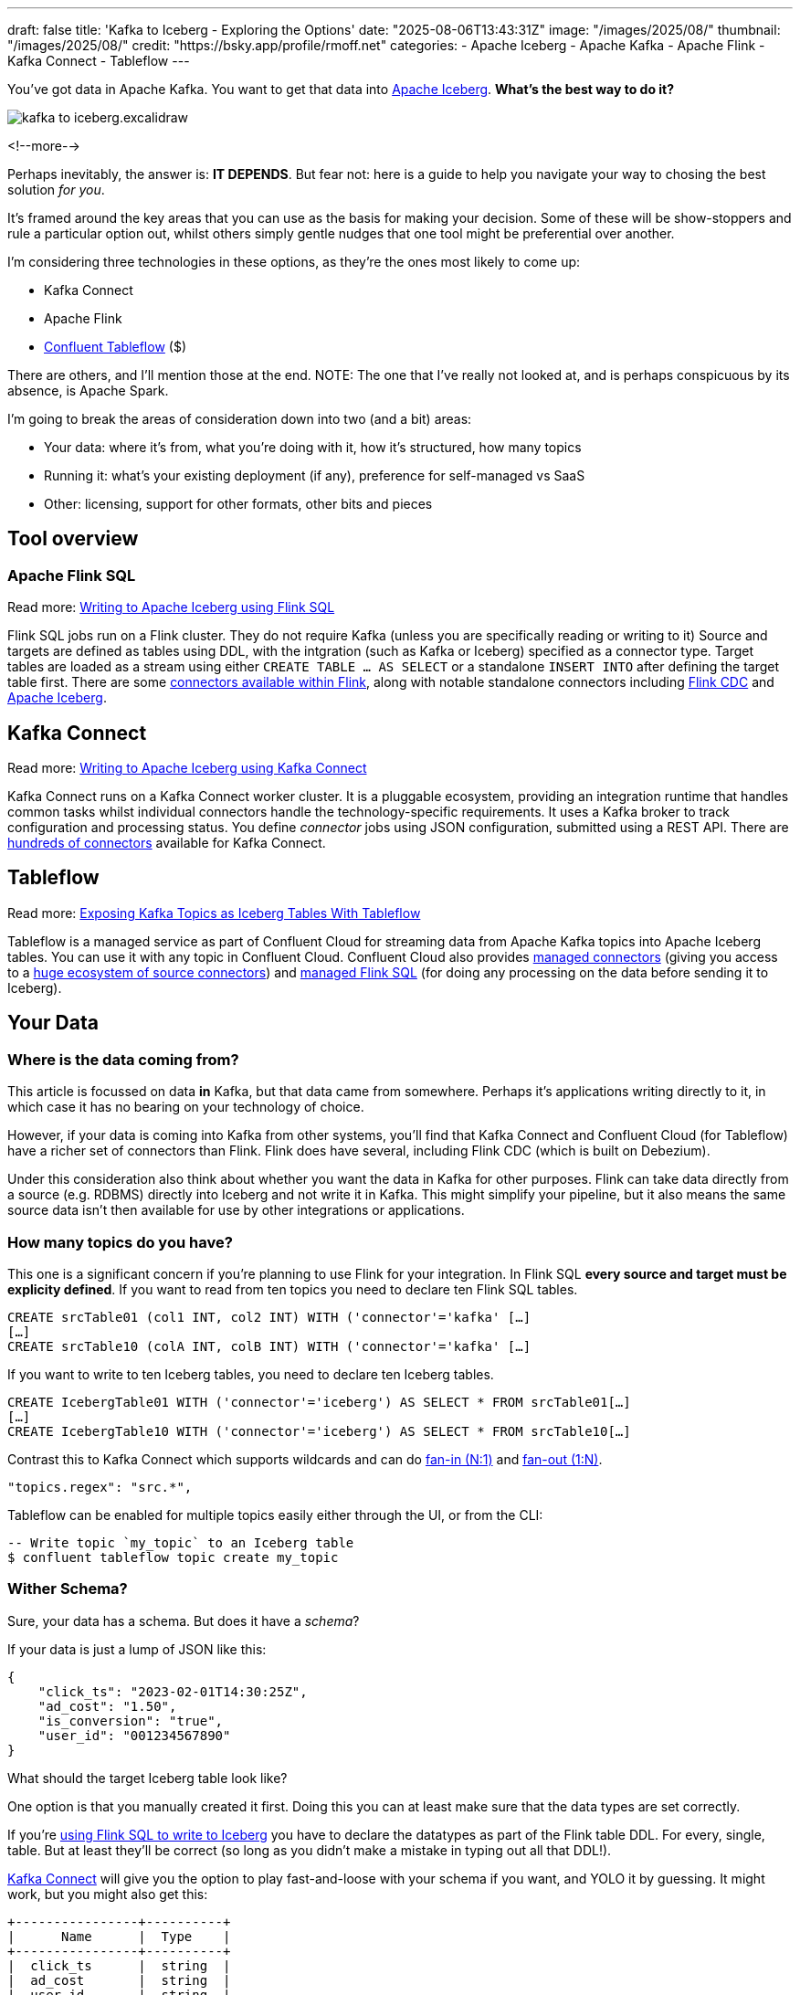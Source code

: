 ---
draft: false
title: 'Kafka to Iceberg - Exploring the Options'
date: "2025-08-06T13:43:31Z"
image: "/images/2025/08/"
thumbnail: "/images/2025/08/"
credit: "https://bsky.app/profile/rmoff.net"
categories:
- Apache Iceberg
- Apache Kafka
- Apache Flink
- Kafka Connect
- Tableflow
---

:source-highlighter: rouge
:icons: font
:rouge-css: style
:rouge-style: monokai

You've got data in Apache Kafka.
You want to get that data into https://www.youtube.com/watch?v=TsmhRZElPvM[Apache Iceberg].
*What's the best way to do it?*

image::/images/2025/08/kafka-to-iceberg.excalidraw.png[]

<!--more-->

Perhaps inevitably, the answer is: *IT DEPENDS*.
But fear not: here is a guide to help you navigate your way to chosing the best solution _for you_.

It's framed around the key areas that you can use as the basis for making your decision.
Some of these will be show-stoppers and rule a particular option out, whilst others simply gentle nudges that one tool might be preferential over another.

I'm considering three technologies in these options, as they're the ones most likely to come up:

* Kafka Connect
* Apache Flink
* https://www.confluent.io/product/tableflow/[Confluent Tableflow] ($)

There are others, and I'll mention those at the end.
NOTE: The one that I've really not looked at, and is perhaps conspicuous by its absence, is Apache Spark.

I'm going to break the areas of consideration down into two (and a bit) areas:

* Your data: where it's from, what you're doing with it, how it's structured, how many topics
* Running it: what's your existing deployment (if any), preference for self-managed vs SaaS
* Other: licensing, support for other formats, other bits and pieces

== Tool overview

=== Apache Flink SQL

Read more: link:/2025/06/24/writing-to-apache-iceberg-on-s3-using-flink-sql-with-glue-catalog/[Writing to Apache Iceberg using Flink SQL]

Flink SQL jobs run on a Flink cluster.
They do not require Kafka (unless you are specifically reading or writing to it)
Source and targets are defined as tables using DDL, with the intgration (such as Kafka or Iceberg) specified as a connector type.
Target tables are loaded as a stream using either `CREATE TABLE … AS SELECT` or a standalone `INSERT INTO` after defining the target table first.
There are some https://nightlies.apache.org/flink/flink-docs-master/docs/connectors/table/overview/#supported-connectors[connectors available within Flink], along with notable standalone connectors including https://nightlies.apache.org/flink/flink-cdc-docs-master/docs/connectors/flink-sources/overview/[Flink CDC] and https://iceberg.apache.org/docs/latest/flink/[Apache Iceberg].


== Kafka Connect

Read more: link:https://rmoff.net/2025/07/04/writing-to-apache-iceberg-on-s3-using-kafka-connect-with-glue-catalog/[Writing to Apache Iceberg using Kafka Connect]

Kafka Connect runs on a Kafka Connect worker cluster.
It is a pluggable ecosystem, providing an integration runtime that handles common tasks whilst individual connectors handle the technology-specific requirements.
It uses a Kafka broker to track configuration and processing status.
You define _connector_ jobs using JSON configuration, submitted using a REST API.
There are https://hub.confluent.io[hundreds of connectors] available for Kafka Connect.

== Tableflow

Read more: https://www.confluent.io/blog/building-streaming-data-pipelines-part-1/#exposing-apache-kafka-topics-as-apache-icebergtm%EF%B8%8F-tables-with-tableflow[Exposing Kafka Topics as Iceberg Tables With Tableflow]

Tableflow is a managed service as part of Confluent Cloud for streaming data from Apache Kafka topics into Apache Iceberg tables.
You can use it with any topic in Confluent Cloud.
Confluent Cloud also provides https://docs.confluent.io/cloud/current/connectors/overview.html[managed connectors] (giving you access to a https://hub.confluent.io[huge ecosystem of source connectors]) and https://docs.confluent.io/cloud/current/flink/overview.html[managed Flink SQL] (for doing any processing on the data before sending it to Iceberg).

== Your Data

=== Where is the data coming from?

This article is focussed on data *in* Kafka, but that data came from somewhere.
Perhaps it's applications writing directly to it, in which case it has no bearing on your technology of choice.

However, if your data is coming into Kafka from other systems, you'll find that Kafka Connect and Confluent Cloud (for Tableflow) have a richer set of connectors than Flink.
Flink does have several, including Flink CDC (which is built on Debezium).

Under this consideration also think about whether you want the data in Kafka for other purposes.
Flink can take data directly from a source (e.g. RDBMS) directly into Iceberg and not write it in Kafka.
This might simplify your pipeline, but it also means the same source data isn't then available for use by other integrations or applications.

=== How many topics do you have?

This one is a significant concern if you're planning to use Flink for your integration.
In Flink SQL *every source and target must be explicity defined*.
If you want to read from ten topics you need to declare ten Flink SQL tables.

[source,sql]
----
CREATE srcTable01 (col1 INT, col2 INT) WITH ('connector'='kafka' […]
[…]
CREATE srcTable10 (colA INT, colB INT) WITH ('connector'='kafka' […]
----

If you want to write to ten Iceberg tables, you need to declare ten Iceberg tables.

[source,sql]
----
CREATE IcebergTable01 WITH ('connector'='iceberg') AS SELECT * FROM srcTable01[…]
[…]
CREATE IcebergTable10 WITH ('connector'='iceberg') AS SELECT * FROM srcTable10[…]
----

Contrast this to Kafka Connect which supports wildcards and can do link:/2025/07/04/writing-to-apache-iceberg-on-s3-using-kafka-connect-with-glue-catalog/#_n1_fan_in_writing_many_topics_to_one_table[fan-in (N:1)] and link:/2025/07/04/writing-to-apache-iceberg-on-s3-using-kafka-connect-with-glue-catalog/#_1n_fan_out_writing_one_topic_to_many_tables[fan-out (1:N)].

[source,javascript]
----
"topics.regex": "src.*",
----

Tableflow can be enabled for multiple topics easily either through the UI, or from the CLI:

[source,bash]
----
-- Write topic `my_topic` to an Iceberg table
$ confluent tableflow topic create my_topic
----

=== Wither Schema?

Sure, your data has a schema.
But does it have a _schema_?

If your data is just a lump of JSON like this:

[source,javascript]
----
{
    "click_ts": "2023-02-01T14:30:25Z",
    "ad_cost": "1.50",
    "is_conversion": "true",
    "user_id": "001234567890"
}
----

What should the target Iceberg table look like?

One option is that you manually created it first.
Doing this you can at least make sure that the data types are set correctly.

If you're link:/2025/06/24/writing-to-apache-iceberg-on-s3-using-flink-sql-with-glue-catalog/#_define_the_kafka_source[using Flink SQL to write to Iceberg] you have to declare the datatypes as part of the Flink table DDL.
For every, single, table.
But at least they'll be correct (so long as you didn't make a mistake in typing out all that DDL!).

link:/2025/07/04/writing-to-apache-iceberg-on-s3-using-kafka-connect-with-glue-catalog/#_schemas[Kafka Connect] will give you the option to play fast-and-loose with your schema if you want, and YOLO it by guessing.
It might work, but you might also get this:

[source,]
----
+----------------+----------+
|      Name      |  Type    |
+----------------+----------+
|  click_ts      |  string  |
|  ad_cost       |  string  |
|  user_id       |  string  |
|  is_conversion |  string  |
+----------------+----------+
----

Storing a boolean as a string? not ideal.
Storing a currency as a string? not good.
Storing a timestamp as a string? gross.

A better way all round to do this if you're using Kafka Connect or Tableflow is to have your topics' schemas in the Schema Registry.
This way the target Iceberg table can be defined correctly based on the actual schema of the data—not a guess at it.

=== The only constant is change

Another consideration to bear in mind is what happens when your schema changes.
And at some point, your schema *will* change.

In Flink SQL you'd need to cancel the job, amend the table DDL to reflect the new schema, and then restart the job.
Make sure that you're using `scan.startup.mode=group-offsets` and have set `properties.group.id`.
Even then, you're going to duplicate the records that were written before Flink checkpointed and saved the Kafka topic offset that it had got to.

The Kafka Connect Iceberg sink supports link:/2025/07/04/writing-to-apache-iceberg-on-s3-using-kafka-connect-with-glue-catalog/#_schema_evolution[schema evolution], just make sure you've set `iceberg.tables.evolve-schema-enabled=true`.

https://docs.confluent.io/cloud/current/topics/tableflow/overview.html#schematization-and-schema-evolution[Tableflow supports schema evolution] out of the box.

=== Do you want some processing to go with that?

Perhaps you're just wanting a big 'ole dumb pipe through which to dump your data into Iceberg.
Perhaps, however, you've decided that it would be useful to mask a few columns or filter some rows.
Maybe, even, you've decided to https://www.youtube.com/watch?v=FiZmyl1Npg0[shift left] and move a bunch of your batch workload out of the datalake and closer to the point at which the data's created (per https://ssbipolar.com/2021/05/31/roches-maxim/[Roche's maxim])

This can contribute a significant amount to your tool choice.

Kafka Connect can do _stateless_ processing using Single Message Transforms.
These are configured through bits of JSON configuration, and whilst not <<CONTINBUE FROM HERE. ADD LINK TO RMOFF.NET ARTICLES ON SMT>>



Processing
    Stateless vs Stateful

=== `INSERT OVERWRITE` and `UPSERT`
== Running It
Existing ecosystem
    don't run Flink if you're already runnning KC, and visa versa
Self-managed or Fully-managed SaaS
Who's doing the Housekeeping
== Cost
== Other
Support for Delta Lake too

== Other options

Flink CDC Pipelines
    e.g. MySQL to Iceberg
    , Postgres CDC pipeline in 3.5 release
Debezium Server Iceberg sink
https://github.com/Mooncake-Labs/pg_mooncake/

== References

https://rmoff.net/2025/07/14/keeping-your-data-lakehouse-in-order-table-maintenance-in-apache-iceberg/
https://rmoff.net/2025/06/24/writing-to-apache-iceberg-on-s3-using-flink-sql-with-glue-catalog/
https://rmoff.net/2025/07/04/writing-to-apache-iceberg-on-s3-using-kafka-connect-with-glue-catalog/
https://current.confluent.io/post-conference-videos-2025/tableflow-not-just-another-kafka-to-iceberg-connector-lnd25[Tableflow: Not Just Another Kafka-to-Iceberg Connector!]
https://microsites.databricks.com/sites/default/files/dais/2025/D25B3065_v2-Adi_Polak_DAIS_2025_kafka2iceberg.pdf[No More Fragile Pipelines: Kafka and Iceberg the Declarative Way - Adi Polak] (https://www.youtube.com/watch?v=zDVaYolMoJg[Video)])
https://www.youtube.com/watch?v=5pXfznKniGg[Iced Kaf-fee: Chilling Kafka Data into Iceberg Tables by Danica Fine]
